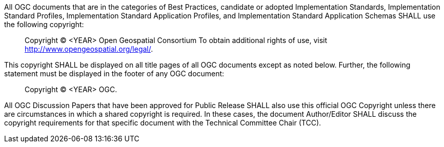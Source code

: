 All OGC documents that are in the categories of Best Practices, candidate or adopted Implementation Standards, Implementation Standard Profiles, Implementation Standard Application Profiles, and Implementation Standard Application Schemas SHALL use the following copyright:

[quote,]
Copyright © <YEAR> Open Geospatial Consortium
To obtain additional rights of use, visit http://www.opengeospatial.org/legal/.

This copyright SHALL be displayed on all title pages of all OGC documents except as noted below. Further, the following statement must be displayed in the footer of any OGC document:

[quote,]
Copyright © <YEAR> OGC.

All OGC Discussion Papers that have been approved for Public Release SHALL also use this official OGC Copyright unless there are circumstances in which a shared copyright is required. In these cases, the document Author/Editor SHALL discuss the copyright requirements for that specific document with the Technical Committee Chair (TCC).
